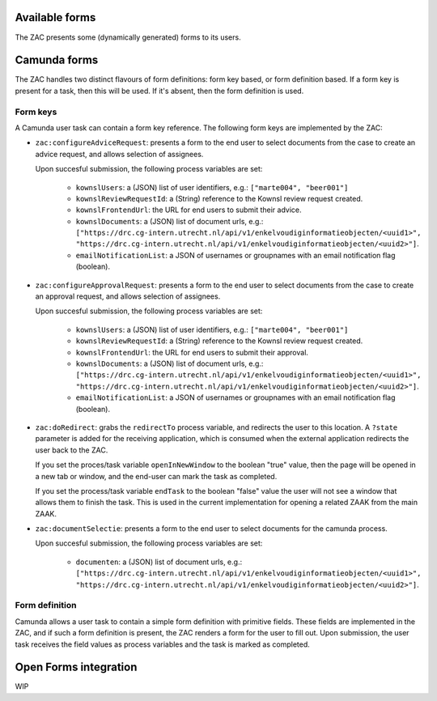 .. _forms:

Available forms
===============

The ZAC presents some (dynamically generated) forms to its users.

Camunda forms
=============

The ZAC handles two distinct flavours of form definitions: form key based, or form
definition based. If a form key is present for a task, then this will be used. If
it's absent, then the form definition is used.

Form keys
---------

A Camunda user task can contain a form key reference. The following form keys are
implemented by the ZAC:

- ``zac:configureAdviceRequest``: presents a form to the end user to select documents
  from the case to create an advice request, and allows selection of assignees.

  Upon succesful submission, the following process variables are set:

    - ``kownslUsers``: a (JSON) list of user identifiers, e.g.: ``["marte004", "beer001"]``
    - ``kownslReviewRequestId``: a (String) reference to the Kownsl review request created.
    - ``kownslFrontendUrl``: the URL for end users to submit their advice.
    - ``kownslDocuments``: a (JSON) list of document urls, e.g.: ``["https://drc.cg-intern.utrecht.nl/api/v1/enkelvoudiginformatieobjecten/<uuid1>", "https://drc.cg-intern.utrecht.nl/api/v1/enkelvoudiginformatieobjecten/<uuid2>"]``.
    - ``emailNotificationList``: a JSON of usernames or groupnames with an email notification flag (boolean).

- ``zac:configureApprovalRequest``: presents a form to the end user to select documents
  from the case to create an approval request, and allows selection of assignees.

  Upon succesful submission, the following process variables are set:

    - ``kownslUsers``: a (JSON) list of user identifiers, e.g.: ``["marte004", "beer001"]``
    - ``kownslReviewRequestId``: a (String) reference to the Kownsl review request created.
    - ``kownslFrontendUrl``: the URL for end users to submit their approval.
    - ``kownslDocuments``: a (JSON) list of document urls, e.g.: ``["https://drc.cg-intern.utrecht.nl/api/v1/enkelvoudiginformatieobjecten/<uuid1>", "https://drc.cg-intern.utrecht.nl/api/v1/enkelvoudiginformatieobjecten/<uuid2>"]``.
    - ``emailNotificationList``: a JSON of usernames or groupnames with an email notification flag (boolean).

- ``zac:doRedirect``: grabs the ``redirectTo`` process variable, and redirects the user
  to this location. A ``?state`` parameter is added for the receiving application, which
  is consumed when the external application redirects the user back to the ZAC.

  If you set the proces/task variable ``openInNewWindow`` to the boolean "true" value,
  then the page will be opened in a new tab or window, and the end-user can mark the
  task as completed.

  If you set the process/task variable ``endTask`` to the boolean "false" value the 
  user will not see a window that allows them to finish the task. This is used
  in the current implementation for opening a related ZAAK from the main ZAAK.

- ``zac:documentSelectie``: presents a form to the end user to select documents for the camunda process.

  Upon succesful submission, the following process variables are set:
    
    - ``documenten``: a (JSON) list of document urls, e.g.: ``["https://drc.cg-intern.utrecht.nl/api/v1/enkelvoudiginformatieobjecten/<uuid1>", "https://drc.cg-intern.utrecht.nl/api/v1/enkelvoudiginformatieobjecten/<uuid2>"]``.

Form definition
---------------

Camunda allows a user task to contain a simple form definition with primitive fields.
These fields are implemented in the ZAC, and if such a form definition is present,
the ZAC renders a form for the user to fill out. Upon submission, the user task receives
the field values as process variables and the task is marked as completed.

Open Forms integration
======================

WIP
